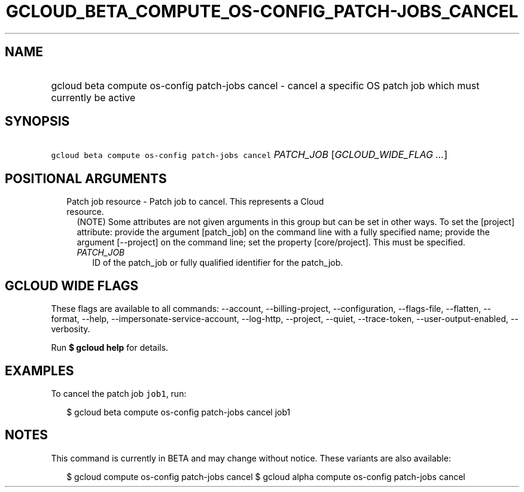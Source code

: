 
.TH "GCLOUD_BETA_COMPUTE_OS\-CONFIG_PATCH\-JOBS_CANCEL" 1



.SH "NAME"
.HP
gcloud beta compute os\-config patch\-jobs cancel \- cancel a specific OS patch job which must currently be active



.SH "SYNOPSIS"
.HP
\f5gcloud beta compute os\-config patch\-jobs cancel\fR \fIPATCH_JOB\fR [\fIGCLOUD_WIDE_FLAG\ ...\fR]



.SH "POSITIONAL ARGUMENTS"

.RS 2m
.TP 2m

Patch job resource \- Patch job to cancel. This represents a Cloud resource.
(NOTE) Some attributes are not given arguments in this group but can be set in
other ways. To set the [project] attribute: provide the argument [patch_job] on
the command line with a fully specified name; provide the argument [\-\-project]
on the command line; set the property [core/project]. This must be specified.

.RS 2m
.TP 2m
\fIPATCH_JOB\fR
ID of the patch_job or fully qualified identifier for the patch_job.


.RE
.RE
.sp

.SH "GCLOUD WIDE FLAGS"

These flags are available to all commands: \-\-account, \-\-billing\-project,
\-\-configuration, \-\-flags\-file, \-\-flatten, \-\-format, \-\-help,
\-\-impersonate\-service\-account, \-\-log\-http, \-\-project, \-\-quiet,
\-\-trace\-token, \-\-user\-output\-enabled, \-\-verbosity.

Run \fB$ gcloud help\fR for details.



.SH "EXAMPLES"

To cancel the patch job \f5job1\fR, run:

.RS 2m
$ gcloud beta compute os\-config patch\-jobs cancel job1
.RE



.SH "NOTES"

This command is currently in BETA and may change without notice. These variants
are also available:

.RS 2m
$ gcloud compute os\-config patch\-jobs cancel
$ gcloud alpha compute os\-config patch\-jobs cancel
.RE

